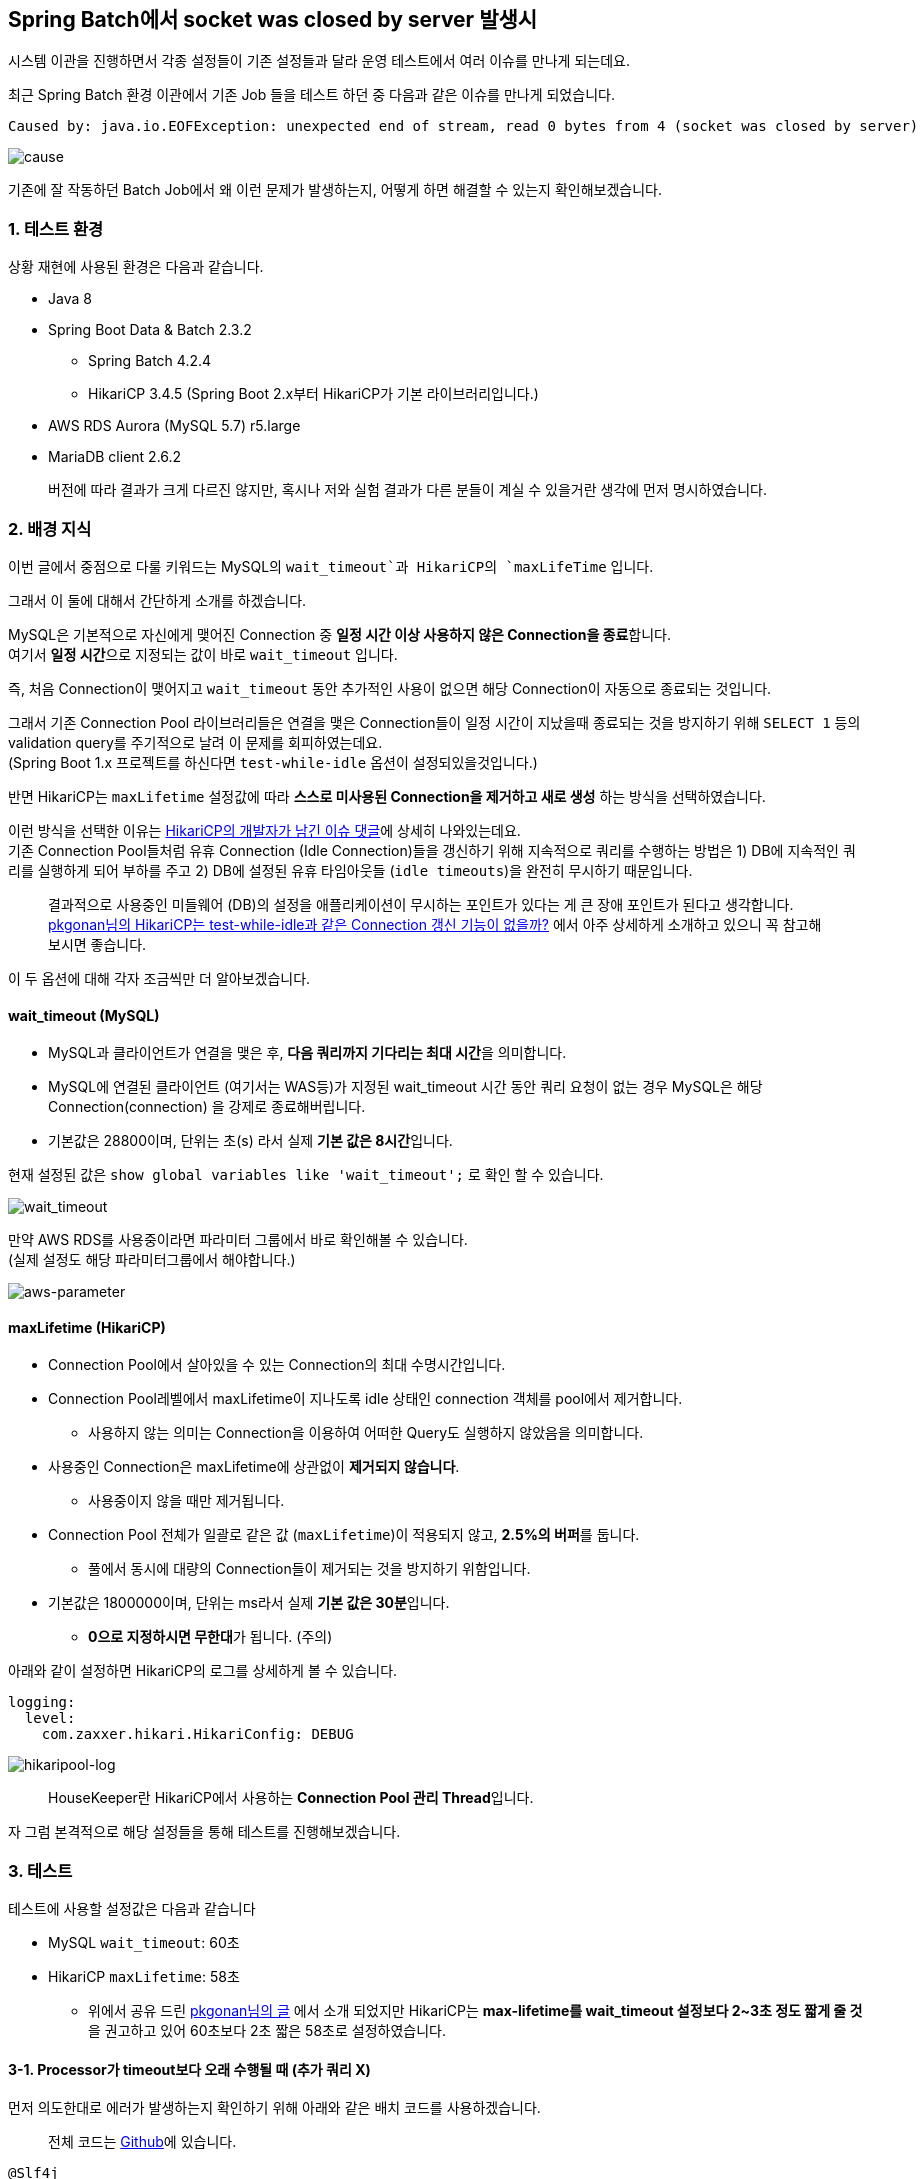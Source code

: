 == Spring Batch에서 socket was closed by server 발생시

시스템 이관을 진행하면서 각종 설정들이 기존 설정들과 달라 운영 테스트에서 여러 이슈를 만나게 되는데요.

최근 Spring Batch 환경 이관에서 기존 Job 들을 테스트 하던 중 다음과 같은 이슈를 만나게 되었습니다.

[source,java]
----
Caused by: java.io.EOFException: unexpected end of stream, read 0 bytes from 4 (socket was closed by server)
----

image:./images/cause.png[cause]

기존에 잘 작동하던 Batch Job에서 왜 이런 문제가 발생하는지, 어떻게 하면 해결할 수 있는지 확인해보겠습니다.

=== 1. 테스트 환경

상황 재현에 사용된 환경은 다음과 같습니다.

* Java 8
* Spring Boot Data & Batch 2.3.2
** Spring Batch 4.2.4
** HikariCP 3.4.5 (Spring Boot 2.x부터 HikariCP가 기본 라이브러리입니다.) +
* AWS RDS Aurora (MySQL 5.7) r5.large
* MariaDB client 2.6.2

____
버전에 따라 결과가 크게 다르진 않지만, 혹시나 저와 실험 결과가 다른 분들이 계실 수 있을거란 생각에 먼저 명시하였습니다.
____

=== 2. 배경 지식

이번 글에서 중점으로 다룰 키워드는 MySQL의 `wait_timeout`과 HikariCP의 `maxLifeTime` 입니다.

그래서 이 둘에 대해서 간단하게 소개를 하겠습니다.

MySQL은 기본적으로 자신에게 맺어진 Connection 중 **일정 시간 이상 사용하지 않은 Connection을 종료**합니다. +
여기서 **일정 시간**으로 지정되는 값이 바로 `wait_timeout` 입니다.

즉, 처음 Connection이 맺어지고 `wait_timeout` 동안 추가적인 사용이 없으면 해당 Connection이 자동으로 종료되는 것입니다.

그래서 기존 Connection Pool 라이브러리들은 연결을 맺은 Connection들이 일정 시간이 지났을때 종료되는 것을 방지하기 위해 `SELECT 1` 등의 validation query를 주기적으로 날려 이 문제를 회피하였는데요. +
(Spring Boot 1.x 프로젝트를 하신다면 `test-while-idle` 옵션이 설정되있을것입니다.)

반면 HikariCP는 `maxLifetime` 설정값에 따라 *스스로 미사용된 Connection을 제거하고 새로 생성* 하는 방식을 선택하였습니다.

이런 방식을 선택한 이유는 https://github.com/brettwooldridge/HikariCP/issues/766[HikariCP의 개발자가 남긴 이슈 댓글]에 상세히 나와있는데요. +
기존 Connection Pool들처럼 유휴 Connection (Idle Connection)들을 갱신하기 위해 지속적으로 쿼리를 수행하는 방법은 1) DB에 지속적인 쿼리를 실행하게 되어 부하를 주고 2) DB에 설정된 유휴 타임아웃들 (`idle timeouts`)을 완전히 무시하기 때문입니다.

____
결과적으로 사용중인 미들웨어 (DB)의 설정을 애플리케이션이 무시하는 포인트가 있다는 게 큰 장애 포인트가 된다고 생각합니다. +
https://pkgonan.github.io/2018/04/HikariCP-test-while-idle[pkgonan님의 HikariCP는 test-while-idle과 같은 Connection 갱신 기능이 없을까?] 에서 아주 상세하게 소개하고 있으니 꼭 참고해보시면 좋습니다.
____

이 두 옵션에 대해 각자 조금씩만 더 알아보겠습니다.

==== wait_timeout (MySQL)

* MySQL과 클라이언트가 연결을 맺은 후, **다음 쿼리까지 기다리는 최대 시간**을 의미합니다.
* MySQL에 연결된 클라이언트 (여기서는 WAS등)가 지정된 wait_timeout 시간 동안 쿼리 요청이 없는 경우 MySQL은 해당 Connection(connection) 을 강제로 종료해버립니다.
* 기본값은 28800이며, 단위는 초(s) 라서 실제 **기본 값은 8시간**입니다.

현재 설정된 값은 `show global variables like 'wait_timeout';` 로 확인 할 수 있습니다.

image:./images/wait_timeout.png[wait_timeout]

만약 AWS RDS를 사용중이라면 파라미터 그룹에서 바로 확인해볼 수 있습니다. +
(실제 설정도 해당 파라미터그룹에서 해야합니다.)

image:./images/aws-parameter.png[aws-parameter]

==== maxLifetime (HikariCP)

* Connection Pool에서 살아있을 수 있는 Connection의 최대 수명시간입니다.
* Connection Pool레벨에서 maxLifetime이 지나도록 idle 상태인 connection 객체를 pool에서 제거합니다.
** 사용하지 않는 의미는 Connection을 이용하여 어떠한 Query도 실행하지 않았음을 의미합니다.
* 사용중인 Connection은 maxLifetime에 상관없이 *제거되지 않습니다*.
** 사용중이지 않을 때만 제거됩니다.
* Connection Pool 전체가 일괄로 같은 값 (`maxLifetime`)이 적용되지 않고, **2.5%의 버퍼**를 둡니다.
** 풀에서 동시에 대량의 Connection들이 제거되는 것을 방지하기 위함입니다.
* 기본값은 1800000이며, 단위는 ms라서 실제 **기본 값은 30분**입니다.
** **0으로 지정하시면 무한대**가 됩니다. (주의)

아래와 같이 설정하면 HikariCP의 로그를 상세하게 볼 수 있습니다.

[source,yml]
----
logging:
  level:
    com.zaxxer.hikari.HikariConfig: DEBUG
----

image:./images/hikaripool-log.png[hikaripool-log]

____
HouseKeeper란 HikariCP에서 사용하는 **Connection Pool 관리 Thread**입니다.
____

자 그럼 본격적으로 해당 설정들을 통해 테스트를 진행해보겠습니다.

=== 3. 테스트

테스트에 사용할 설정값은 다음과 같습니다

* MySQL `wait_timeout`: 60초
* HikariCP `maxLifetime`: 58초
** 위에서 공유 드린 https://pkgonan.github.io/2018/04/HikariCP-test-while-idle[pkgonan님의 글] 에서 소개 되었지만 HikariCP는 **max-lifetime를 wait_timeout 설정보다 2~3초 정도 짧게 줄 것**을 권고하고 있어 60초보다 2초 짧은 58초로 설정하였습니다.

==== 3-1. Processor가 timeout보다 오래 수행될 때 (추가 쿼리 X)

먼저 의도한대로 에러가 발생하는지 확인하기 위해 아래와 같은 배치 코드를 사용하겠습니다.

____
전체 코드는 https://github.com/jojoldu/spring-batch-in-action/tree/master/src/main/java/com/jojoldu/batch/example/socketclose[Github]에 있습니다.
____

[source,java]
----
@Slf4j
@RequiredArgsConstructor
@Configuration
public class SocketCloseSlowProcessorBatch {
    ...

    @Bean(BEAN_PREFIX+"_step")
    public Step step() throws Exception {
        return stepBuilderFactory.get(BEAN_PREFIX+"_step")
                .<Store, Store>chunk(chunkSize)
                .reader(reader())
                .processor(processor())
                .writer(writer())
                .build();
    }

    @Bean(BEAN_PREFIX+"_reader")
    public JdbcPagingItemReader<Store> reader() throws Exception {
        Map<String, Object> params = new HashMap<>();
        params.put("name", "jojoldu");

        return new JdbcPagingItemReaderBuilder<Store>()
                .pageSize(chunkSize)
                .fetchSize(chunkSize)
                .dataSource(dataSource)
                .rowMapper(new BeanPropertyRowMapper<>(Store.class))
                .queryProvider(queryProvider())
                .parameterValues(params)
                .name(BEAN_PREFIX+"_reader")
                .build();
    }

  ...

    public ItemProcessor<Store, Store> processor() {
        return item -> {
            log.info("processor start");
            Thread.sleep(150_000);// 2.5% 버퍼 대비 넉넉하게 150초로
            log.info("processor end");
            return item;
        };
    }

    @Bean(BEAN_PREFIX+"_writer")
    public JpaItemWriter<Store> writer() {
        return new JpaItemWriterBuilder<Store>()
                .entityManagerFactory(emf)
                .build();
    }
}
----

여기서 주요하게 보셔야 할 코드는 Processor와 Writer인데요.

*Processor*

[source,java]
----
public ItemProcessor<Store, Store> processor() {
    return item -> {
        log.info("processor start");
        Thread.sleep(150_000);// 2.5% 버퍼 대비 넉넉하게 150초로
        log.info("processor end");
        return item;
    };
}
----

설정된 `wait_timeout`, `maxLifetime` 보다 한참 초과된 시간을 processor에서 사용하도록 설정한 상태입니다.

____
Processor가 한번만 수행되도록 Reader에서는 1개의 row만 조회되도록 설정된 상태입니다.
____

*Writer*

[source,java]
----
@Bean(BEAN_PREFIX+"_writer")
public JpaItemWriter<Store> writer() {
    return new JpaItemWriterBuilder<Store>()
            .entityManagerFactory(emf)
            .build();
}
----

그리고 Processor에서 설정된 timeout들 보다 초과된 이후에 DB를 사용가능한지 확인하기 위해 `JpaItemWriter` 를 사용하였습니다.

이를 검증하기 위한 테스트 코드는 아래와 같습니다.

[source,java]
----
@Test
public void processor가_waittimeout_보다_길면_실패한다() throws Exception {
    //given
    storeRepository.save(new Store("jojoldu")); // 1개만 조회되도록

    JobParameters jobParameters = new JobParametersBuilder(jobLauncherTestUtils.getUniqueJobParameters())
            .toJobParameters();

    //when
    JobExecution jobExecution = jobLauncherTestUtils.launchJob(jobParameters);

    //then
    assertThat(jobExecution.getStatus()).isEqualTo(BatchStatus.COMPLETED);
}
----

실제로 테스트를 수행해보면?

image:./images/test-fail.png[test-fail]

아래와 같은 에러 메세지와 함께 테스트가 실패함을 확인할 수 있습니다.

[source,java]
----
PreparedStatementCallback; SQL [insert into store(name) values (?)]; (conn=322) (conn=322) unexpected end of stream, read 0 bytes from 4 (socket was closed by server); 
----

자 그럼 위 코드들을 기반으로 하여 자세히 살펴보겠습니다.

Spring Batch는 기본적으로 https://jojoldu.tistory.com/331[Chunk 단위로 트랜잭션]이 수행됩니다.

그래서 위 코드의 경우 처음 시작시 아래와 같은 상태가 되는데요.

image:./images/processor1.png[processor1]

Reader까지는 지속적으로 쿼리가 수행된 이후에 Processor 단계가 되면 Processor 코드에서 wait_timeout을 초과하여 수행됩니다.

이로 인해 HikariCP의 Connection 객체는 active 상태이지만 MySQL과의 Connection은 MySQL 프로세스로 인해 Close가 된 상태가 됩니다.

image:./images/processor2.png[processor2]

150초가 지나 Processor 가 끝난뒤, Writer가 실행되는 시점에서 HikariCP의 Connection을 이용하여 Save 쿼리를 요청하는데요. +
**이전에 사용한 이력이 있으며, close 되지 않았으며, 현재 다른 쓰레드에서 사용하지 않는 connection**일 경우 해당 Connection을 재사용 하다보니 이미 Close된 상태로 인해 Exception이 발생하게 됩니다.

image:./images/processor3.png[processor3]

____
HikariCP의 자세한 작동 방법은 https://woowabros.github.io/experience/2020/02/06/hikaricp-avoid-dead-lock.html[우아한형제들 기술 블로그 - HikariCP Dead lock에서 벗어나기 (이론편)]를 참고해보시면 좋습니다.
____

실제로 이렇게 작동하는지 확인하기 위해 RDS의 모니터링을 보면 *1개의 Connection이 먼저 Close 되고* (Processor 150초 수행되는 동안) 이후 Batch 종료로 인해 전체 Connection이 종료되는 것을 확인할 수 있습니다.

image:./images/mysql-connection1.png[mysql-connection1]

자 그럼 만약에 Writer에서 DB를 사용하지 않으면 어떻게 될까요?

==== 3-2. Writer가 DB를 사용하지 않을때

위 배치 코드에서 Writer 부분만 아래와 같이 **DB를 사용하지 않는 코드**로 변경해보겠습니다.

[source,java]
----
@Bean(BEAN_PREFIX+"_writer")
public ItemWriter<Store> writer() {
    return items -> log.info("items.size={}", items.size());
}
----

그리고 다시 테스트를 수행해보면?

image:./images/test-fail-writer.png[test-fail-writer]

아래와 같이 **Step Execution 등 메타 테이블의 쓰기 작업**으로 인해 실패되는 것을 확인해 볼 수 있습니다.

[source,java]
----
DataAccessResourceFailureException: PreparedStatementCallback; SQL [UPDATE BATCH_STEP_EXECUTION_CONTEXT SET SHORT_CONTEXT = ?, SERIALIZED_CONTEXT = ? WHERE STEP_EXECUTION_ID = ?]; (conn=87) (conn=87) unexpected end of stream, read 0 bytes from 4 (socket was closed by server);
----

즉, 이미 Processor가 `wait_timeout`을 초과한 시점에는 이후 DB작업들은 어떤 것들이라도 실패하는 것을 확인할 수 있는데요. +
Writer가 DB를 쓰지 않더라도, Spring Batch 내부에서 작동하는 Chunk 단위의 쓰기 작업 (Step Execution 등)으로 인해 실패할 수 밖에 없습니다.

==== 3-3. Processor가 timeout보다 오래 수행될 때 (추가 쿼리 O)

자 여기서 한가지 의문이 드실 분이 계실텐데요. +
``그럼 무조건 Chunk 처리는 wait_timeout 보다 짧은 시간안에 처리되어야겠네?'' +
``근데 우리 프로젝트는 Chunk 처리 시간이 wait_timeout보다 길어도 실패하지 않았는데?''

위 실험들만 보면 **Chunk 처리 시간이 wait_timeout보다 짧아야만**할 것으로 보이는데, 실제론 무조건 그렇지는 않습니다. +
어떤 경우가 예외인지 확인해보겠습니다.

Processor 코드를 아래와 같이 **DB에 쿼리를 요청하는 코드**를 50초 (`wait_timeout`: 60초 보다 짧은 시간) 단위로 호출해봅니다. +
즉, Processor에서 전체 소모되는 시간은 기존과 동일하게 150초지만, MySQL의 Connection이 Close 되기 전에 쿼리를 추가적으로 수행하는 경우입니다.

[source,java]
----
private final StoreRepository storeRepository;

...

public ItemProcessor<Store, Store> processor() {
    return item -> {
        log.info("processor start");
        Thread.sleep(50_000);// 50초

        storeRepository.findById(1L);
        log.info("connection refresh1");
        Thread.sleep(50_000);// 50초

        storeRepository.findById(1L);
        log.info("connection refresh2");
        Thread.sleep(50_000);// 50초

        log.info("processor end");
        return item;
    };
}
----

위 코드를 수행해보면! +
똑같이 Processor에서 150초를 수행하였지만, 테스트가 통과하는 것을 볼 수 있습니다.

image:./images/test-success.png[test-success]

즉, `test-while-idle` 옵션처럼 `wait_timeout`이 되기전 쿼리가 수행되어 Connection 시간이 계속 갱신되어 Exception이 발생하지 않게 되었습니다.

그래서 ``우리 Batch는 Chunk 시간이 `wait_timeout`보다 초과되어도 오류가 없어'' 하는 경우는 대부분은 이렇게 **초과되기전 쿼리가 수행된 경우**라고 보시면 됩니다.

실제로 RDS 모니터링을 확인해보면 기존에 Connection이 먼저 -1 되었다가 전체 close되는 형태에서 중간에 먼저 close 되는 Connection이 없이 Batch 종료와 함께 전체 Close 되는 형태인 것을 확인할 수 있습니다.

image:./images/mysql-connection2.png[mysql-connection2]

==== 3-4. ResourcelessTransactionManager

위 실험 내용을 정리하면 다음과 같습니다.

* 추가적인 쿼리 요청 없이 `wait_timeout`을 초과하게 되는 경우 해당 Batch는 실패한다.
** Connection 재사용 단게에서 실패한다.
* 단, `wait_timeout` 초과하기전 쿼리가 수행되는 경우 갱신되어 정상 작동한다.

여기서 그럼 오래 걸리는 Batch면 무작정 `wait_timeout`을 늘리는게 맞는건가 하는 의문이 드실 수도 있습니다. +
이를테면 다음과 같은 경우인데요.

* Reader/Processor/Writer에서 DB를 사용하지 않고
* 트랜잭션 롤백/커밋과 Batch 실패지점 재수행을 고려하지 않는 경우
** 실패나면 무조건 처음부터 다시 수행하는 경우

이런 경우 DB의 사용이 거의 없음에도 `wait_timeout`을 무조건 늘려야 한다면 납득하기 어렵습니다.

그래서 Spring Batch에서는 이런 경우에 사용할 수 있도록 별도의 **트랜잭션 매니저**를 제공하는데요. +
해당 클래스의 이름은 `ResourcelessTransactionManager` 입니다.

사용법은 다음과 같습니다.

[source,java]
----
@Bean(BEAN_PREFIX+"_step")
public Step step() throws Exception {
    return stepBuilderFactory.get(BEAN_PREFIX+"_step")
            .<Store, Store>chunk(chunkSize)
            .reader(reader())
            .processor(processor())
            .writer(writer())
            .transactionManager(new ResourcelessTransactionManager()) // No Transaction
            .build();
}
----

* Step의 `transactionManager` 항목에 `ResourcelessTransactionManager` 인스턴스를 등록하면 됩니다.

실제로 해당 기능이 잘 작동하는지 기존에 DB를 사용하던 Batch 코드를 DB를 사용하지 않는 형태로 변경해서 테스트 해보겠습니다.

[source,java]
----
@Slf4j
@RequiredArgsConstructor
@Configuration
public class SocketCloseSlowNoTxBatch {
    private static final String BEAN_PREFIX = "SocketCloseSlowNoTxBatch";
    private static final int chunkSize = 1;

    private final JobBuilderFactory jobBuilderFactory;
    private final StepBuilderFactory stepBuilderFactory;

    @Bean(BEAN_PREFIX+"_job")
    public Job job() throws Exception {
        return jobBuilderFactory.get(BEAN_PREFIX+"_job")
                .start(step())
                .build();
    }

    @Bean(BEAN_PREFIX+"_step")
    public Step step() throws Exception {
        return stepBuilderFactory.get(BEAN_PREFIX+"_step")
                .<Store, Store>chunk(chunkSize)
                .reader(reader())
                .processor(processor())
                .writer(writer())
                .transactionManager(new ResourcelessTransactionManager()) // No Transaction
                .build();
    }

    @Bean(BEAN_PREFIX+"_reader")
    public ListItemReader<Store> reader() throws Exception {
        return new ListItemReader<>(Arrays.asList(new Store("jojoldu")));
    }

    public ItemProcessor<Store, Store> processor() {
        return item -> {
            log.info("processor start");
            Thread.sleep(150_000);// 150초
            log.info("processor end");
            return item;
        };
    }

    @Bean(BEAN_PREFIX+"_writer")
    public ItemWriter<Store> writer() {
        return items -> log.info("items.size={}", items.size());
    }
}
----

똑같이 Processor 에서 150초가 수행되었지만!

image:./images/test-success-notx.png[test-success-notx]

테스트가 정상적으로 성공하였습니다.

여기서 `ResourcelessTransactionManager`에 대해 좀 더 소개드리자면

* Chunk 앞뒤로 수행되는 트랜잭션 및 메타테이블 쓰기가 없는 것일 뿐 Connection 작동은 동일하게 적용됩니다.
** 그래서 Reader에서 DB를 읽은 후, **Processor에서 시간 초과**하여 Writer에서 DB 쓰기 작업이 있으면 기존과 동일하게 오류가 발생합니다.
* 단, **Connection을 재사용하지 않는 경우**엔 오류가 발생하지 않습니다.
** 이는 `wait_timeout`으로 인한 Exception이 이미 Close된 Connection을 재사용하려고 했기 때문에 발생한 경우라서, **처음 Connection을 맺고 실행되는 쿼리**는 문제 없이 수행됩니다.
*** Reader에서 DB를 사용하고 Writer에선 DB를 사용하지 않는 경우
*** Reader에선 DB를 사용하지 않고 Writer에서만 DB 작업이 있는 경우 등

*Reader에서 DB를 사용하고 Writer에선 DB를 사용하지 않는 경우*

[source,java]
----
...
@Bean(BEAN_PREFIX+"_reader")
public JdbcPagingItemReader<Store> reader() throws Exception {
    Map<String, Object> params = new HashMap<>();
    params.put("name", "jojoldu");

    return new JdbcPagingItemReaderBuilder<Store>()
            .pageSize(chunkSize)
            .fetchSize(chunkSize)
            .dataSource(dataSource)
            .rowMapper(new BeanPropertyRowMapper<>(Store.class))
            .queryProvider(queryProvider())
            .parameterValues(params)
            .name(BEAN_PREFIX+"_reader")
            .build();
}

...

@Bean(BEAN_PREFIX+"_writer")
public ItemWriter<Store> writer() {
    return items -> log.info("items.size={}", items.size());
}
----

*Reader에선 DB를 사용하지 않고 Writer에서만 DB 작업이 있는 경우*

[source,java]
----
@Bean(BEAN_PREFIX+"_reader")
public ListItemReader<Store> reader() throws Exception {
    return new ListItemReader<>(Arrays.asList(new Store("jojoldu")));
}

...
@Bean(BEAN_PREFIX+"_writer")
public JdbcBatchItemWriter<Store> writer() {
    return new JdbcBatchItemWriterBuilder<Store>()
            .dataSource(dataSource)
            .sql("insert into store(name) values (:name)")
            .beanMapped()
            .build();
}
----

위와 같은 경우에도 마찬가지로 `ResourcelessTransactionManager` 를 사용하면 Exception이 발생하지 않습니다.

____
DB를 사용하지 않는 예제코드는 실제로 외부 API를 호출하는 형태로 치환해도 동일한 결과가 나옵니다.
____

=== 4. 정리

위 실험들을 정리하면 다음과 같습니다.

* 추가적인 쿼리 요청 없이 애플리케이션이 수행시간이 `wait_timeout`을 초과하는 경우 Exception이 발생한다.
** 이미 Close된 Connection을 재사용 요청하게 되어 실패한다.
* 단, `wait_timeout` 초과하기 전 쿼리가 수행되는 경우 Connection이 갱신되어 정상 작동한다.
* 만약 DB 사용이 최소화된 경우라면 (트랜잭션 롤백/커밋과 Batch 실패지점 재수행이 필요없고, Reader/Processor/Writer에서 DB를 한군데에서만 사용하는 경우)
** `ResourcelessTransactionManager`를 통해 `wait_timeout` 변경 없이 배치를 수행할 수 있다.

=== 5. 참고

* https://kakaocommerce.tistory.com/45[카카오커머스 기술 블로그 - JDBC Connection Pool들의 리소스 관리 방식 이해하기]
* https://pkgonan.github.io/2018/04/HikariCP-test-while-idle[pkgonan - HikariCP는 test-while-idle과 같은 Connection 갱신 기능이 없을까?]
* https://woowabros.github.io/experience/2020/02/06/hikaricp-avoid-dead-lock.html[우아한형제들 기술 블로그 - HikariCP Dead lock에서 벗어나기 (이론편)]
